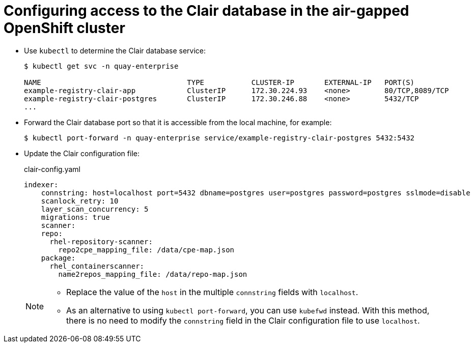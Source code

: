 [[clair-openshift-airgap-database]]
= Configuring access to the Clair database in the air-gapped OpenShift cluster

* Use `kubectl` to determine the Clair database service:
+
----
$ kubectl get svc -n quay-enterprise 

NAME                                  TYPE           CLUSTER-IP       EXTERNAL-IP   PORT(S)                             AGE
example-registry-clair-app            ClusterIP      172.30.224.93    <none>        80/TCP,8089/TCP                     4d21h
example-registry-clair-postgres       ClusterIP      172.30.246.88    <none>        5432/TCP                            4d21h
...
----

* Forward the Clair database port so that it is accessible from the local machine, for example:
+
----
$ kubectl port-forward -n quay-enterprise service/example-registry-clair-postgres 5432:5432
----

* Update the Clair configuration file: 
+
.clair-config.yaml
[source,yaml]
----
indexer:
    connstring: host=localhost port=5432 dbname=postgres user=postgres password=postgres sslmode=disable 
    scanlock_retry: 10
    layer_scan_concurrency: 5
    migrations: true
    scanner:
    repo:
      rhel-repository-scanner:
        repo2cpe_mapping_file: /data/cpe-map.json
    package:
      rhel_containerscanner:
        name2repos_mapping_file: /data/repo-map.json
----
+
[NOTE]
====
* Replace the value of the `host` in the multiple `connstring` fields with `localhost`. 
* As an alternative to using `kubectl port-forward`, you can use `kubefwd` instead. With this method, there is no need to modify the `connstring` field in the Clair configuration file to use `localhost`.
====
